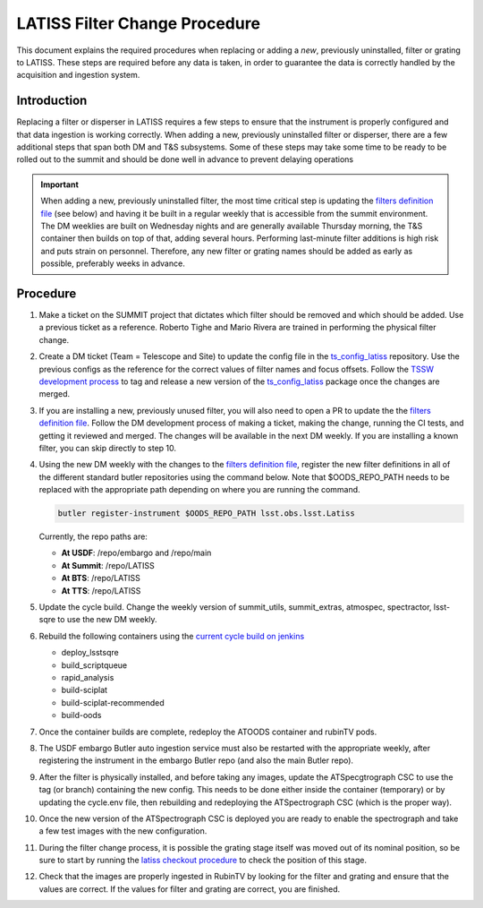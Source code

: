 ##############################
LATISS Filter Change Procedure
##############################

.. abstract::

This document explains the required procedures when replacing or adding a *new*, previously uninstalled, filter or grating to LATISS.
These steps are required before any data is taken, in order to guarantee the data is correctly handled by the acquisition and ingestion system.

..
  Technote content.

  See https://developer.lsst.io/restructuredtext/style.html
  for a guide to reStructuredText writing.

  Do not put the title, authors or other metadata in this document;
  those are automatically added.

  Use the following syntax for sections:

  Sections
  ========

  and

  Subsections
  -----------

  and

  Subsubsections
  ^^^^^^^^^^^^^^

  To add images, add the image file (png, svg or jpeg preferred) to the
  _static/ directory. The reST syntax for adding the image is

  .. figure:: /_static/filename.ext
     :name: fig-label

     Caption text.

   Run: ``make html`` and ``open _build/html/index.html`` to preview your work.
   See the README at https://github.com/lsst-sqre/lsst-technote-bootstrap or
   this repo's README for more info.

   Feel free to delete this instructional comment.






Introduction
============

Replacing a filter or disperser in LATISS requires a few steps to ensure that the instrument is properly configured and that data ingestion is working correctly.
When adding a new, previously uninstalled filter or disperser, there are a few additional steps that span both DM and T&S subsystems.
Some of these steps may take some time to be ready to be rolled out to the summit and should be done well in advance to prevent delaying operations

.. important::

   When adding a new, previously uninstalled filter, the most time critical step is updating the `filters definition file <https://github.com/lsst/obs_lsst/blob/main/python/lsst/obs/lsst/filters.py>`_ (see below) and having it be built in a regular weekly that is accessible from the summit environment.
   The DM weeklies are built on Wednesday nights and are generally available Thursday morning, the T&S container then builds on top of that, adding several hours.
   Performing last-minute filter additions is high risk and puts strain on personnel. 
   Therefore, any new filter or grating names should be added as early as possible, preferably weeks in advance.


Procedure
=========

#. Make a ticket on the SUMMIT project that dictates which filter should be removed and which should be added.
   Use a previous ticket as a reference. 
   Roberto Tighe and Mario Rivera are trained in performing the physical filter change.

#. Create a DM ticket (Team = Telescope and Site) to update the config file in the `ts_config_latiss <https://github.com/lsst-ts/ts_config_latiss>`_ repository.
   Use the previous configs as the reference for the correct values of filter names and focus offsets. 
   Follow the `TSSW development process <https://tssw-developer.lsst.io/work_management/development_workflow.html#development-workflow-release-process>`_ to tag and release a new version of the `ts_config_latiss <https://github.com/lsst-ts/ts_config_latiss>`_ package once the changes are merged.

#. If you are installing a new, previously unused filter, you will also need to open a PR to update the the `filters definition file <https://github.com/lsst/obs_lsst/blob/main/python/lsst/obs/lsst/filters.py>`_. 
   Follow the DM development process of making a ticket, making the change, running the CI tests, and getting it reviewed and merged. 
   The changes will be available in the next DM weekly.
   If you are installing a known filter, you can skip directly to step 10.

#. Using the new DM weekly with the changes to the `filters definition file <https://github.com/lsst/obs_lsst/blob/main/python/lsst/obs/lsst/filters.py>`_, register the new filter definitions in all of the different standard butler repositories using the command below. 
   Note that $OODS_REPO_PATH needs to be replaced with the appropriate path depending on where you are running the command. 

   .. code-block:: bash

    butler register-instrument $OODS_REPO_PATH lsst.obs.lsst.Latiss

   Currently, the repo paths are:

   - **At USDF**: /repo/embargo and /repo/main
   - **At Summit**: /repo/LATISS
   - **At BTS**: /repo/LATISS
   - **At TTS**: /repo/LATISS

#. Update the cycle build. Change the weekly version of summit_utils, summit_extras, atmospec, spectractor, lsst-sqre to use the new DM weekly.

#. Rebuild the following containers using the `current cycle build on jenkins <https://ts-cycle-build.lsst.io/user-guide/user-guide.html#fig-jenkins-build-with-parameters>`_

   - deploy_lsstsqre
   - build_scriptqueue
   - rapid_analysis
   - build-sciplat
   - build-sciplat-recommended
   - build-oods

#. Once the container builds are complete, redeploy the ATOODS container and rubinTV pods. 

#. The USDF embargo Butler auto ingestion service must also be restarted with the appropriate weekly, after registering the instrument in the embargo Butler repo (and also the main Butler repo).

#. After the filter is physically installed, and before taking any images, update the ATSpecgtrograph CSC to use the tag (or branch) containing the new config.
   This needs to be done either inside the container (temporary) or by updating the cycle.env file, then rebuilding and redeploying the ATSpectrograph CSC (which is the proper way). 

#. Once the new version of the ATSpectrograph CSC is deployed you are ready to enable the spectrograph and take a few test images with the new configuration.

#. During the filter change process, it is possible the grating stage itself was moved out of its nominal position, so be sure to start by running the `latiss checkout procedure <https://obs-ops.lsst.io/AuxTel/Standard-Operations/Daytime-Operations/Daytime-Checkout.html#auxtel-daytime-checkout-latiss-checkout-py>`_ to check the position of this stage.		

#. Check that the images are properly ingested in RubinTV by looking for the filter and grating and ensure that the values are correct. 
   If the values for filter and grating are correct, you are finished. 

.. Add content here.
.. Do not include the document title (it's automatically added from metadata.yaml).

.. .. rubric:: References

.. Make in-text citations with: :cite:`bibkey`.

.. .. bibliography:: local.bib lsstbib/books.bib lsstbib/lsst.bib lsstbib/lsst-dm.bib lsstbib/refs.bib lsstbib/refs_ads.bib
..    :style: lsst_aa